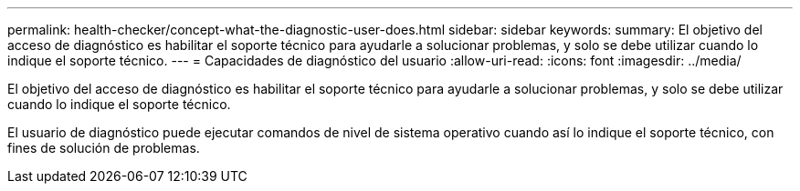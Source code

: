 ---
permalink: health-checker/concept-what-the-diagnostic-user-does.html 
sidebar: sidebar 
keywords:  
summary: El objetivo del acceso de diagnóstico es habilitar el soporte técnico para ayudarle a solucionar problemas, y solo se debe utilizar cuando lo indique el soporte técnico. 
---
= Capacidades de diagnóstico del usuario
:allow-uri-read: 
:icons: font
:imagesdir: ../media/


[role="lead"]
El objetivo del acceso de diagnóstico es habilitar el soporte técnico para ayudarle a solucionar problemas, y solo se debe utilizar cuando lo indique el soporte técnico.

El usuario de diagnóstico puede ejecutar comandos de nivel de sistema operativo cuando así lo indique el soporte técnico, con fines de solución de problemas.
